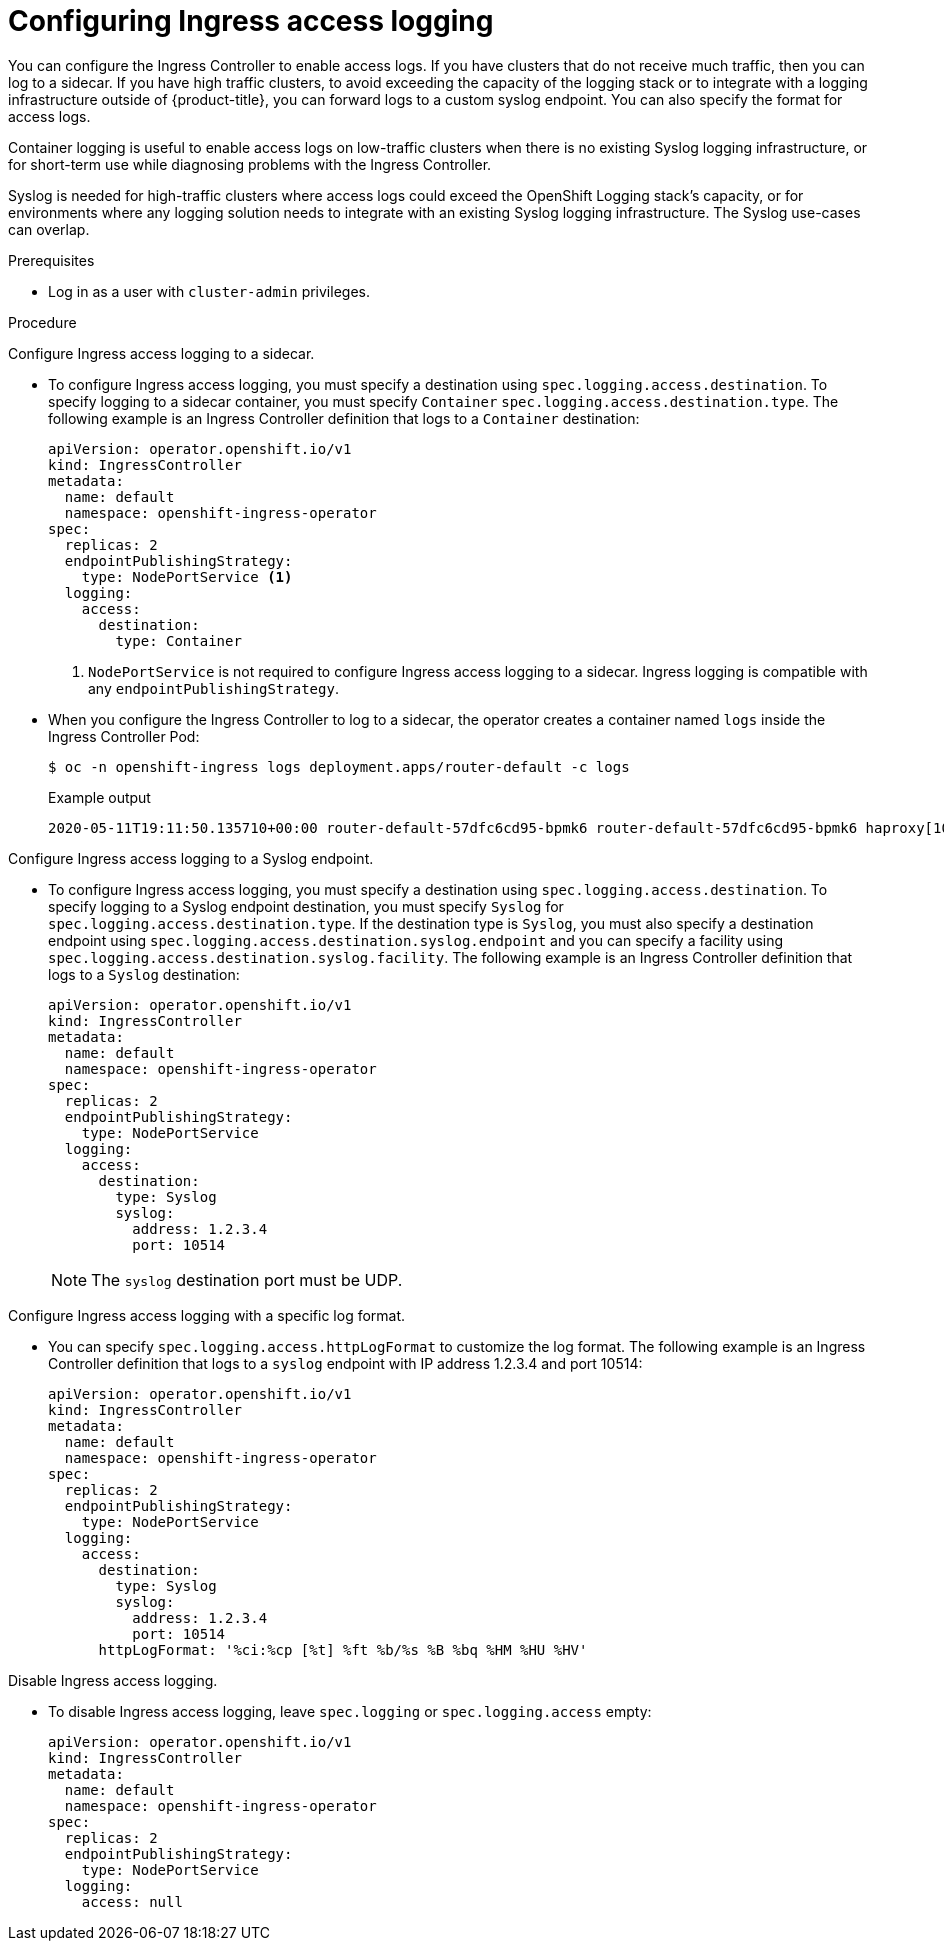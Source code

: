 // Module included in the following assemblies:
//
// * ingress/configure-ingress-operator.adoc

[id="nw-configure-ingress-access-logging_{context}"]
= Configuring Ingress access logging

You can configure the Ingress Controller to enable access logs. If you have clusters that do not receive much traffic, then you can log to a sidecar. If you have high traffic clusters, to avoid exceeding the capacity of the logging stack or  to integrate with a logging infrastructure outside of {product-title}, you can forward logs to a custom syslog endpoint. You can also specify the format for access logs.

Container logging is useful to enable access logs on low-traffic clusters when there is no existing Syslog logging infrastructure, or for short-term use while diagnosing problems with the Ingress Controller.

Syslog is needed for high-traffic clusters where access logs could exceed the OpenShift Logging stack's capacity, or for environments where any logging solution needs to integrate with an existing Syslog logging infrastructure. The Syslog use-cases can overlap.

.Prerequisites

* Log in as a user with `cluster-admin` privileges.

.Procedure

Configure Ingress access logging to a sidecar.

* To configure Ingress access logging, you must specify a destination using `spec.logging.access.destination`. To specify logging to a sidecar container, you must specify `Container` `spec.logging.access.destination.type`. The following example is an Ingress Controller definition that logs to a `Container` destination:
+
[source,yaml]
----
apiVersion: operator.openshift.io/v1
kind: IngressController
metadata:
  name: default
  namespace: openshift-ingress-operator
spec:
  replicas: 2
  endpointPublishingStrategy:
    type: NodePortService <1>
  logging:
    access:
      destination:
        type: Container
----
<1> `NodePortService` is not required to configure Ingress access logging to a sidecar. Ingress logging is compatible with any `endpointPublishingStrategy`.
+
* When you configure the Ingress Controller to log to a sidecar, the operator creates a container named `logs` inside the Ingress Controller Pod:
+
[source,terminal]
----
$ oc -n openshift-ingress logs deployment.apps/router-default -c logs
----
+
.Example output
[source,terminal]
----
2020-05-11T19:11:50.135710+00:00 router-default-57dfc6cd95-bpmk6 router-default-57dfc6cd95-bpmk6 haproxy[108]: 174.19.21.82:39654 [11/May/2020:19:11:50.133] public be_http:hello-openshift:hello-openshift/pod:hello-openshift:hello-openshift:10.128.2.12:8080 0/0/1/0/1 200 142 - - --NI 1/1/0/0/0 0/0 "GET / HTTP/1.1"
----

Configure Ingress access logging to a Syslog endpoint.

* To configure Ingress access logging, you must specify a destination using `spec.logging.access.destination`. To specify logging to a Syslog endpoint destination, you must specify `Syslog` for `spec.logging.access.destination.type`. If the destination type is `Syslog`, you must also specify a destination endpoint using `spec.logging.access.destination.syslog.endpoint` and you can specify a facility using `spec.logging.access.destination.syslog.facility`. The following example is an Ingress Controller definition that logs to a `Syslog` destination:
+
[source,yaml]
----
apiVersion: operator.openshift.io/v1
kind: IngressController
metadata:
  name: default
  namespace: openshift-ingress-operator
spec:
  replicas: 2
  endpointPublishingStrategy:
    type: NodePortService
  logging:
    access:
      destination:
        type: Syslog
        syslog:
          address: 1.2.3.4
          port: 10514
----
+
[NOTE]
====
The `syslog` destination port must be UDP.
====

Configure Ingress access logging with a specific log format.

* You can specify `spec.logging.access.httpLogFormat` to customize the log format. The following example is an Ingress Controller definition that logs to a `syslog` endpoint with IP address 1.2.3.4 and port 10514:
+
[source,yaml]
----
apiVersion: operator.openshift.io/v1
kind: IngressController
metadata:
  name: default
  namespace: openshift-ingress-operator
spec:
  replicas: 2
  endpointPublishingStrategy:
    type: NodePortService
  logging:
    access:
      destination:
        type: Syslog
        syslog:
          address: 1.2.3.4
          port: 10514
      httpLogFormat: '%ci:%cp [%t] %ft %b/%s %B %bq %HM %HU %HV'
----

Disable Ingress access logging.

* To disable Ingress access logging, leave `spec.logging` or `spec.logging.access` empty:
+
[source,yaml]
----
apiVersion: operator.openshift.io/v1
kind: IngressController
metadata:
  name: default
  namespace: openshift-ingress-operator
spec:
  replicas: 2
  endpointPublishingStrategy:
    type: NodePortService
  logging:
    access: null
----
